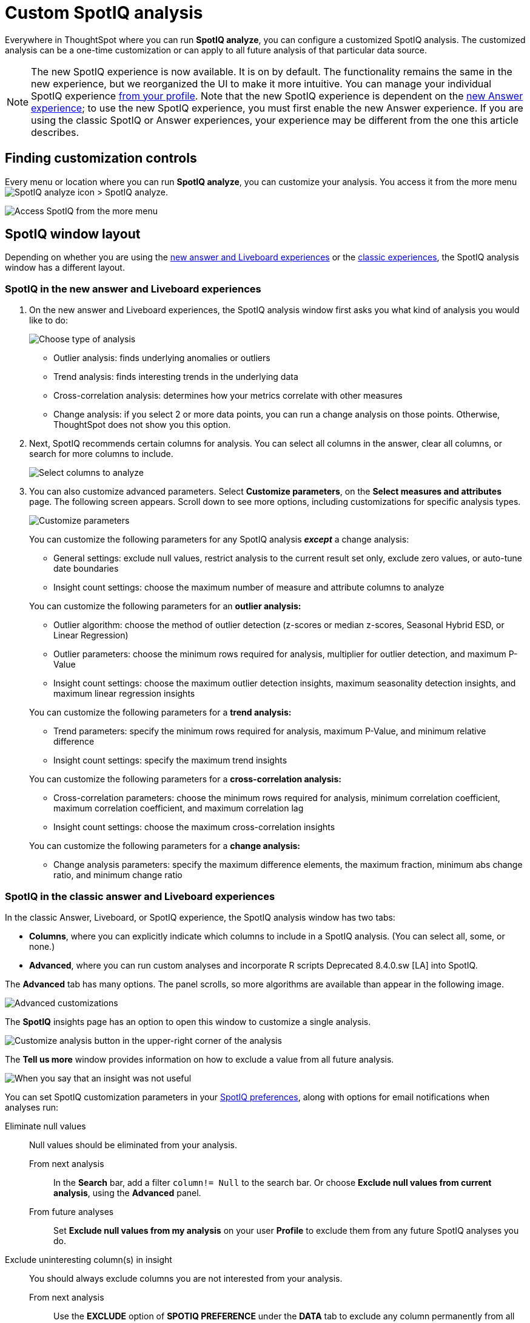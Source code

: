 = Custom SpotIQ analysis
:last_updated: 02/12/2021
:linkattrs:
:experimental:
:page-partial:
:page-aliases: /spotiq/customization.adoc
:description: Everywhere in ThoughtSpot where you can run SpotIQ analyze, you can configure a customized SpotIQ analysis.


Everywhere in ThoughtSpot where you can run *SpotIQ analyze*, you can configure a customized SpotIQ analysis.
The customized analysis can be a one-time customization or can apply to all future analysis of that particular data source.

NOTE: The new SpotIQ experience is now available. It is on by default. The functionality remains the same in the new experience, but we reorganized the UI to make it more intuitive. You can manage your individual SpotIQ experience xref:user-profile.adoc#spotiq[from your profile]. Note that the new SpotIQ experience is dependent on the xref:answer-experience-new.adoc[new Answer experience]; to use the new SpotIQ experience, you must first enable the new Answer experience. If you are using the classic SpotIQ or Answer experiences, your experience may be different from the one this article describes.

== Finding customization controls

Every menu or location where you can run *SpotIQ analyze*, you can customize your analysis.
You access it from the more menu image:icon-more-10px.png[SpotIQ analyze icon] > SpotIQ analyze.

image::spotiq-more-menu.png[Access SpotIQ from the more menu]

== SpotIQ window layout

Depending on whether you are using the <<new-answer-experience,new answer and Liveboard experiences>> or the <<classic-experience,classic experiences>>, the SpotIQ analysis window has a different layout.

[#new-answer-experience]
=== SpotIQ in the new answer and Liveboard experiences

. On the new answer and Liveboard experiences, the SpotIQ analysis window first asks you what kind of analysis you would like to do:
+
image::spotiq-analyze-choose.png[Choose type of analysis]
+
* Outlier analysis: finds underlying anomalies or outliers
* Trend analysis: finds interesting trends in the underlying data
* Cross-correlation analysis: determines how your metrics correlate with other measures
* Change analysis: if you select 2 or more data points, you can run a change analysis on those points. Otherwise, ThoughtSpot does not show you this option.

. Next, SpotIQ recommends certain columns for analysis. You can select all columns in the answer, clear all columns, or search for more columns to include.
+
image::spotiq-analyze-select-columns.png[Select columns to analyze]

. You can also customize advanced parameters. Select *Customize parameters*, on the *Select measures and attributes* page. The following screen appears. Scroll down to see more options, including customizations for specific analysis types.
+
image::spotiq-analyze-customize-parameters.png[Customize parameters]
+
You can customize the following parameters for any SpotIQ analysis *_except_* a change analysis:
+
--
* General settings: exclude null values, restrict analysis to the current result set only, exclude zero values, or auto-tune date boundaries
* Insight count settings: choose the maximum number of measure and attribute columns to analyze
--
+
You can customize the following parameters for an *outlier analysis:*
+
--
* Outlier algorithm: choose the method of outlier detection (z-scores or median z-scores, Seasonal Hybrid ESD, or Linear Regression)

* Outlier parameters: choose the minimum rows required for analysis, multiplier for outlier detection, and maximum P-Value

* Insight count settings: choose the maximum outlier detection insights, maximum seasonality detection insights, and maximum linear regression insights
--
+
You can customize the following parameters for a *trend analysis:*
+
--
* Trend parameters: specify the minimum rows required for analysis, maximum P-Value, and minimum relative difference

* Insight count settings: specify the maximum trend insights
--
+

You can customize the following parameters for a *cross-correlation analysis:*
+
--
* Cross-correlation parameters: choose the minimum rows required for analysis, minimum correlation coefficient, maximum correlation coefficient, and maximum correlation lag

* Insight count settings: choose the maximum cross-correlation insights
--
+
You can customize the following parameters for a *change analysis:*
+
--
* Change analysis parameters: specify the maximum difference elements, the maximum fraction, minimum abs change ratio, and minimum change ratio
--

[#classic-experience]
=== SpotIQ in the classic answer and Liveboard experiences

In the classic Answer, Liveboard, or SpotIQ experience, the SpotIQ analysis window has two tabs:

* *Columns*, where you can explicitly indicate which columns to include in a SpotIQ analysis.
(You can select all, some, or none.)
* *Advanced*, where you can run custom analyses and incorporate R scripts [.label.label-dep]#Deprecated 8.4.0.sw [LA]# into SpotIQ.

The *Advanced* tab has many options.
The panel scrolls, so more algorithms are available than appear in the following image.

image::spotiq-customize-algorithms.png[Advanced customizations]

The *SpotIQ* insights page has an option to open this window to customize a single analysis.

image::spotiq-customize-locations.png[Customize analysis button in the upper-right corner of the analysis]

The *Tell us more* window provides information on how to exclude a value from all future analysis.

image::spotiq-customize-improve-analysis.png[When you say that an insight was not useful, further questions appear]

You can set SpotIQ customization parameters in your xref:spotiq-preferences.adoc[SpotIQ preferences], along with options for email notifications when analyses run:

Eliminate null values::
  Null values should be eliminated from your analysis.
  From next analysis;; In the *Search* bar, add a filter `column!= Null` to the search bar. Or choose *Exclude null values from current analysis*, using the *Advanced* panel.
  From future analyses;; Set *Exclude null values from my analysis* on your user *Profile* to exclude them from any future SpotIQ analyses you do.

Exclude uninteresting column(s) in insight::
  You should always exclude columns you are not interested from your analysis.
  From next analysis;; Use the *EXCLUDE* option of *SPOTIQ PREFERENCE* under the *DATA* tab to exclude any column permanently from all future analysis.
  From future analyses;; Not applicable.

Include an interesting column::
  You can always include columns that interest you in your analysis.
  From next analysis;; Choose *Customize analysis* and select columns that you want to include.
  From future analyses;; Ensure *Index Priority* is between 8-10 on the column under the *DATA* tab.

Remove known date outliers::
  Your data may contain known outliers.
+
For example, you are in the middle of a quarter and only want to analyze the previous quarter. Anything from the present quarter could contain an outlier.
  From next analysis;; In the *Search* bar, add a filter date< last time period to the search bar.
  From future analyses;; Not applicable.

Too few insights::
  Your SpotIQ analysis may not provide you as many insights as you think it should.
  From next analysis;; Choose *Customize analysis*, select the *Advanced tab*, and decrease the *Multiplier for Outlier Detection* to a value closer to zero.
  From future analyses;; Not applicable.

